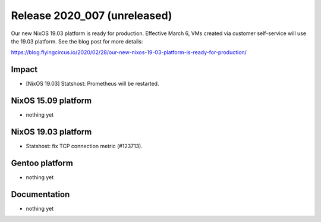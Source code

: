 .. XXX update on release :Publish Date: YYYY-MM-DD

Release 2020_007 (unreleased)
-----------------------------

Our new NixOS 19.03 platform is ready for production.
Effective March 6, VMs created via customer self-service will use the 19.03 platform. See the blog post for more details:

https://blog.flyingcircus.io/2020/02/28/our-new-nixos-19-03-platform-is-ready-for-production/


Impact
^^^^^^

* [NixOS 19.03] Statshost: Prometheus will be restarted.


NixOS 15.09 platform
^^^^^^^^^^^^^^^^^^^^

* nothing yet


NixOS 19.03 platform
^^^^^^^^^^^^^^^^^^^^

* Statshost: fix TCP connection metric (#123713).


Gentoo platform
^^^^^^^^^^^^^^^

* nothing yet


Documentation
^^^^^^^^^^^^^

* nothing yet


.. vim: set spell spelllang=en:
